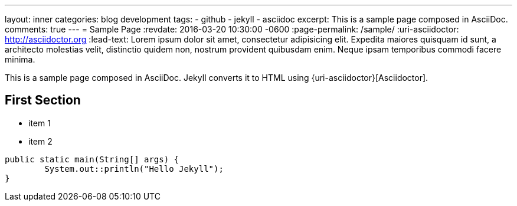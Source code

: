 ---
layout: inner
categories: blog development
tags:
- github
- jekyll
- asciidoc
excerpt: This is a sample page composed in AsciiDoc.
comments: true
---
= Sample Page
:revdate: 2016-03-20 10:30:00 -0600
:page-permalink: /sample/
:uri-asciidoctor: http://asciidoctor.org
:lead-text: Lorem ipsum dolor sit amet, consectetur adipisicing elit. Expedita maiores quisquam id sunt, a architecto molestias velit, distinctio quidem non, nostrum provident quibusdam enim. Neque ipsam temporibus commodi facere minima.

This is a sample page composed in AsciiDoc.
Jekyll converts it to HTML using {uri-asciidoctor}[Asciidoctor].

== First Section

* item 1
* item 2

[source,java,linenums]
----
public static main(String[] args) {
	System.out::println("Hello Jekyll");
}
----


